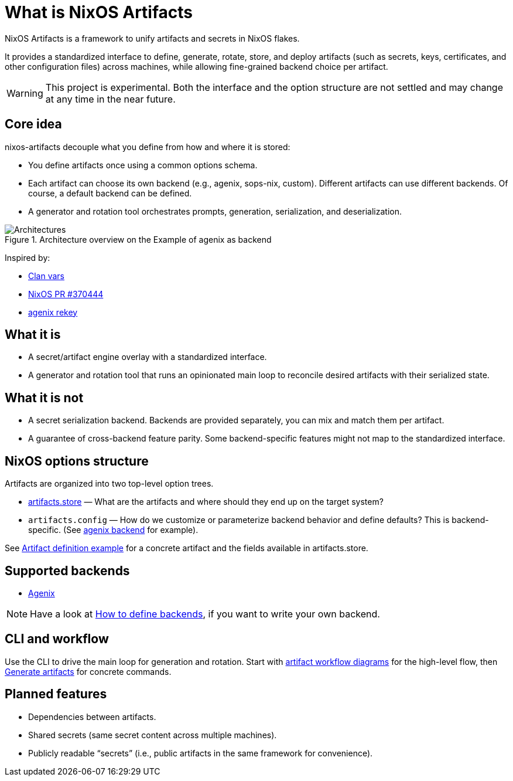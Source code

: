 = What is NixOS Artifacts
:page-aliases: overview.adoc

NixOS Artifacts is a framework to unify artifacts and secrets in NixOS flakes.

It provides a standardized interface to define, generate, rotate, store, and deploy artifacts (such as secrets, keys, certificates, and other configuration files) across machines, while allowing fine-grained backend choice per artifact.

WARNING: This project is experimental. Both the interface and the option structure are not settled and may change at any time in the near future.

== Core idea

nixos-artifacts decouple what you define from how and where it is stored:

- You define artifacts once using a common options schema.
- Each artifact can choose its own backend (e.g., agenix, sops-nix, custom). Different artifacts can use different backends.
  Of course, a default backend can be defined.
- A generator and rotation tool orchestrates prompts, generation, serialization, and deserialization.

.Architecture overview on the Example of agenix as backend
image::architecture.svg[Architectures]

Inspired by:

- https://docs.clan.lol/guides/vars/vars-overview/[Clan vars]
- https://github.com/NixOS/nixpkgs/pull/370444[NixOS PR #370444]
- https://github.com/oddlama/agenix-rekey[agenix rekey]


== What it is

- A secret/artifact engine overlay with a standardized interface.
- A generator and rotation tool that runs an opinionated main loop to reconcile desired artifacts with their serialized state.

== What it is not

- A secret serialization backend. Backends are provided separately, you can mix and match them per artifact.
- A guarantee of cross-backend feature parity. Some backend-specific features might not map to the standardized interface.

== NixOS options structure

Artifacts are organized into two top-level option trees.

- xref:options.adoc#_artifactszwsp_store[artifacts.store] — What are the artifacts and where should they end up on the target system?
- `artifacts.config` — How do we customize or parameterize backend behavior and define defaults? This is backend-specific.
(See xref:latest@nixos-artifacts-agenix:ROOT:options.adoc[agenix backend] for example).

See xref:artifact-definition-example.adoc[Artifact definition example] for a concrete artifact and the fields available in artifacts.store.

== Supported backends

- xref:latest@nixos-artifacts-agenix:ROOT:index.adoc[Agenix]

NOTE: Have a look at xref:defining-backends.adoc[How to define backends], if you want to write your own backend.

== CLI and workflow

Use the CLI to drive the main loop for generation and rotation. Start with xref:artifacts-workflow-diagrams.adoc[artifact workflow diagrams] for the high-level flow, then xref:generate-artifacts-cli.adoc[Generate artifacts] for concrete commands.

== Planned features

- Dependencies between artifacts.
- Shared secrets (same secret content across multiple machines).
- Publicly readable “secrets” (i.e., public artifacts in the same framework for convenience).


